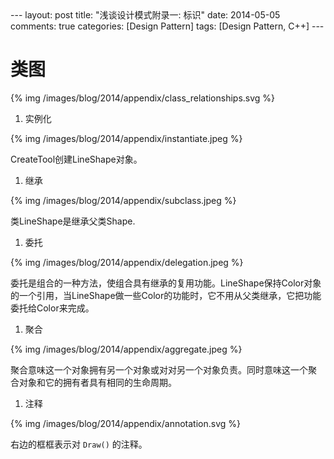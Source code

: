 
#+begin_html
---
layout: post
title: "浅谈设计模式附录一: 标识"
date: 2014-05-05
comments: true
categories: [Design Pattern]
tags: [Design Pattern, C++]
---
#+end_html
#+OPTIONS: toc:nil


* 类图
#+begin_html
{% img /images/blog/2014/appendix/class_relationships.svg %}
#+end_html

1. 实例化
#+begin_html
{% img /images/blog/2014/appendix/instantiate.jpeg %}
#+end_html

CreateTool创建LineShape对象。

#+begin_html
<!-- more -->
#+end_html

2. 继承
#+begin_html
{% img /images/blog/2014/appendix/subclass.jpeg %}
#+end_html

类LineShape是继承父类Shape.

3. 委托
#+begin_html
{% img /images/blog/2014/appendix/delegation.jpeg %}
#+end_html

委托是组合的一种方法，使组合具有继承的复用功能。LineShape保持Color对象
的一个引用，当LineShape做一些Color的功能时，它不用从父类继承，它把功能
委托给Color来完成。

4. 聚合
#+begin_html
{% img /images/blog/2014/appendix/aggregate.jpeg %}
#+end_html

聚合意味这一个对象拥有另一个对象或对对另一个对象负责。同时意味这一个聚
合对象和它的拥有者具有相同的生命周期。

5. 注释
#+begin_html
{% img /images/blog/2014/appendix/annotation.svg %}
#+end_html

右边的框框表示对 =Draw()= 的注释。


